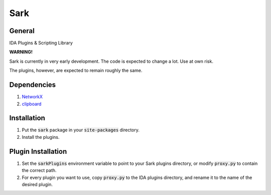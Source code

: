 ====
Sark
====

.. image::
    media/sark-pacman.jpg

General
-------

IDA Plugins & Scripting Library



**WARNING!**

Sark is currently in very early development. The code is expected to change a lot. Use at own risk.

The plugins, however, are expected to remain roughly the same.

Dependencies
------------

1. `NetworkX <https://networkx.github.io/>`_
2. `clipboard <https://pypi.python.org/pypi/clipboard/0.0.4>`_


Installation
------------

1. Put the :code:`sark` package in your :code:`site-packages` directory.
2. Install the plugins.

Plugin Installation
-------------------

1. Set the :code:`sarkPlugins` environment variable to point to your Sark plugins directory, or modify
   :code:`proxy.py` to contain the correct path.
2. For every plugin you want to use, copy :code:`proxy.py` to the IDA plugins directory, and rename it
   to the name of the desired plugin.
